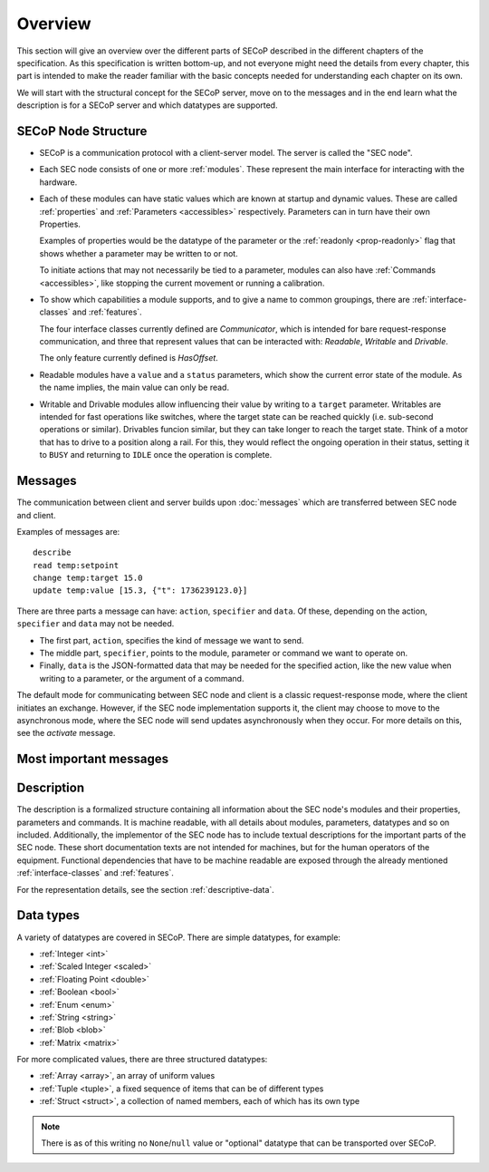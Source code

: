Overview
========

This section will give an overview over the different parts of SECoP described
in the different chapters of the specification.  As this specification is
written bottom-up, and not everyone might need the details from every chapter,
this part is intended to make the reader familiar with the basic concepts needed
for understanding each chapter on its own.

We will start with the structural concept for the SECoP server, move on to the
messages and in the end learn what the description is for a SECoP server and
which datatypes are supported.


SECoP Node Structure
--------------------

- SECoP is a communication protocol with a client-server model.  The server is
  called the "SEC node".

- Each SEC node consists of one or more :ref:`modules`.  These represent the
  main interface for interacting with the hardware.

- Each of these modules can have static values which are known at startup and
  dynamic values.  These are called :ref:`properties` and :ref:`Parameters
  <accessibles>` respectively.  Parameters can in turn have their own
  Properties.

  Examples of properties would be the datatype of the parameter or the
  :ref:`readonly <prop-readonly>` flag that shows whether a parameter may be
  written to or not.

  To initiate actions that may not necessarily be tied to a parameter, modules
  can also have :ref:`Commands <accessibles>`, like stopping the current
  movement or running a calibration.

- To show which capabilities a module supports, and to give a name to common
  groupings, there are :ref:`interface-classes` and :ref:`features`.

  The four interface classes currently defined are `Communicator`, which is
  intended for bare request-response communication, and three that represent
  values that can be interacted with: `Readable`, `Writable` and `Drivable`.

  The only feature currently defined is `HasOffset`.

- Readable modules have a ``value`` and a ``status`` parameters, which show the
  current error state of the module.  As the name implies, the main value can
  only be read.

- Writable and Drivable modules allow influencing their value by writing to a
  ``target`` parameter.  Writables are intended for fast operations like
  switches, where the target state can be reached quickly (i.e. sub-second
  operations or similar).  Drivables funcion similar, but they can take longer
  to reach the target state.  Think of a motor that has to drive to a position
  along a rail.  For this, they would reflect the ongoing operation in their
  status, setting it to ``BUSY`` and returning to ``IDLE`` once the operation is
  complete.

Messages
--------

The communication between client and server builds upon :doc:`messages`
which are transferred between SEC node and client.

Examples of messages are::

  describe
  read temp:setpoint
  change temp:target 15.0
  update temp:value [15.3, {"t": 1736239123.0}]

There are three parts a message can have: ``action``, ``specifier`` and
``data``. Of these, depending on the action, ``specifier`` and ``data`` may not
be needed.

- The first part, ``action``, specifies the kind of message we want to send.
- The middle part, ``specifier``, points to the module, parameter or command we
  want to operate on.
- Finally, ``data`` is the JSON-formatted data that may be needed for the
  specified action, like the new value when writing to a parameter, or the
  argument of a command.

The default mode for communicating between SEC node and client is a classic
request-response mode, where the client initiates an exchange.  However, if the
SEC node implementation supports it, the client may choose to move to the
asynchronous mode, where the SEC node will send updates asynchronously when they
occur. For more details on this, see the `activate` message.


Most important messages
-----------------------

.. describe:: read

   TODO

.. describe:: change module:parameter value

.. describe:: do module:command value

.. describe:: activate

.. describe:: update

.. describe:: describe


Description
-----------

The description is a formalized structure containing all information about the
SEC node's modules and their properties, parameters and commands.  It is machine
readable, with all details about modules, parameters, datatypes and so on
included.  Additionally, the implementor of the SEC node has to include textual
descriptions for the important parts of the SEC node.  These short documentation
texts are not intended for machines, but for the human operators of the
equipment.  Functional dependencies that have to be machine readable are exposed
through the already mentioned :ref:`interface-classes` and :ref:`features`.

For the representation details, see the section :ref:`descriptive-data`.


Data types
----------

A variety of datatypes are covered in SECoP.  There are simple datatypes, for
example:

- :ref:`Integer <int>`
- :ref:`Scaled Integer <scaled>`
- :ref:`Floating Point <double>`
- :ref:`Boolean <bool>`
- :ref:`Enum <enum>`
- :ref:`String <string>`
- :ref:`Blob <blob>`
- :ref:`Matrix <matrix>`

For more complicated values, there are three structured datatypes:

- :ref:`Array <array>`, an array of uniform values
- :ref:`Tuple <tuple>`, a fixed sequence of items that can be of different types
- :ref:`Struct <struct>`, a collection of named members, each of which has its
  own type

.. note:: There is as of this writing no ``None``/``null`` value or "optional"
          datatype that can be transported over SECoP.
